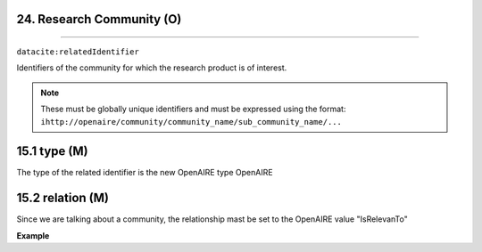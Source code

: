 .. _oas:community:

24. Research Community (O)
--------------------------
--------------------------

``datacite:relatedIdentifier``

Identifiers of the community for which the research product is of interest. 

.. note::

   These must be globally unique identifiers and must be expressed using the format: ``ihttp://openaire/community/community_name/sub_community_name/...``

15.1 type (M)
-------------------

The type of the related identifier is the new OpenAIRE type OpenAIRE

15.2 relation (M)
------------------

Since we are talking about a community, the relationship mast be set to the OpenAIRE value "IsRelevanTo"

**Example**

.. code-block:: xml
   :linenos:

   <relatedIdentifier relatedIdentifierType="OpenAIRE" relationType="IsRelevanTo">
   		http://openaire/community/DH-CH/PARTHENOS
   </relatedIdentifier>
